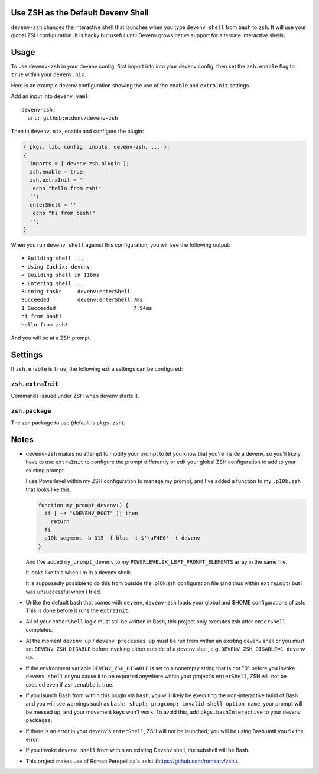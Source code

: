 Use ZSH as the Default Devenv Shell
-----------------------------------

``devenv-zsh`` changes the interactive shell that launches when you type
``devenv shell`` from ``bash`` to ``zsh``.  It will use your global ZSH
configuration.  It is hacky but useful until Devenv grows native support for
alternate interactive shells.

Usage
-----

To use ``devenv-zsh`` in your devenv config, first import into into your devenv
config, then set the ``zsh.enable`` flag to ``true`` within your
``devenv.nix``.

Here is an example devenv configuration showing the use of the ``enable`` and
``extraInit`` settings.

Add an input into ``devenv.yaml``::

  devenv-zsh:
    url: github:mcdonc/devenv-zsh

Then in ``devenv.nix``, enable and configure the plugin:

.. code-block:: nix

  { pkgs, lib, config, inputs, devenv-zsh, ... }:
  {
    imports = [ devenv-zsh.plugin ];
    zsh.enable = true;
    zsh.extraInit = ''
     echo "hello from zsh!"
    '';
    enterShell = ''
     echo "hi from bash!"
    '';
  }

When you run ``devenv shell`` against this configuration, you will see the
following output::

  • Building shell ...
  • Using Cachix: devenv
  ✔ Building shell in 116ms
  • Entering shell ...
  Running tasks     devenv:enterShell
  Succeeded         devenv:enterShell 7ms
  1 Succeeded                         7.94ms
  hi from bash!
  hello from zsh!

And you will be at a ZSH prompt.

Settings
--------

If ``zsh.enable`` is ``true``, the following extra settings
can be configured:

``zsh.extraInit``
+++++++++++++++++

Commands issued under ZSH when devenv starts it.

``zsh.package``
+++++++++++++++

The zsh package to use (default is ``pkgs.zsh``).

Notes
-----

- ``devenv-zsh`` makes no attempt to modify your prompt to let you know that
  you're inside a devenv, so you'll likely have to use ``extraInit`` to
  configure the prompt differently or edit your global ZSH configuration to add
  to your existing prompt.

  I use Powerlevel within my ZSH configuration to manage my prompt, and I've
  added a function to my ``.p10k.zsh`` that looks like this:

  .. code-block:: zsh

    function my_prompt_devenv() {
      if [ -z "$DEVENV_ROOT" ]; then
        return
      fi
      p10k segment -b 015 -f blue -i $'\uF4E6' -t devenv
    }

  And I've added ``my_prompt_devenv`` to my
  ``POWERLEVEL9K_LEFT_PROMPT_ELEMENTS`` array in the same file.

  It looks like this when I'm in a devenv shell:

  .. image:: http://bouncer.repoze.org/devenvzsh.png
     :alt: Prompt changes

  It is supposedly possible to do this from outside the .p10k.zsh configuration
  file (and thus within ``extraInit``) but I was unsuccessful when I tried.

- Unlike the default bash that comes with ``devenv``, ``devenv-zsh`` loads your
  global and $HOME configurations of zsh. This is done before it runs the
  ``extraInit``.

- All of your ``enterShell`` logic must still be written in Bash, this project
  only executes zsh after ``enterShell`` completes.

- At the moment ``devenv up`` / ``devenv processes up`` must be run from within
  an existing devenv shell or you must set ``DEVENV_ZSH_DISABLE`` before
  invoking either outside of a devenv shell, e.g.
  ``DEVENV_ZSH_DISABLE=1 devenv up``.

- If the environment variable ``DEVENV_ZSH_DISABLE`` is set to a nonempty
  string that is not "0" before you invoke ``devenv shell`` or you cause it to
  be exported anywhere within your project's ``enterShell``, ZSH will not be
  exec'ed even if ``zsh.enable`` is true.

- If you launch Bash from within this plugin via ``bash``, you will likely be
  executing the non-interactive build of Bash and you will see warnings such as
  ``bash: shopt: progcomp: invalid shell option name``, your prompt will be
  messed up, and your movement keys won't work.  To avoid this, add
  ``pkgs.bashInteractive`` to your devenv ``packages``.

- If there is an error in your devenv's ``enterShell``, ZSH will not be
  launched; you will be using Bash until you fix the error.

- If you invoke ``devenv shell`` from within an existing Devenv shell, the
  subshell will be Bash.

- This project makes use of Roman Perepelitsa's ``zshi``
  (https://github.com/romkatv/zshi).
